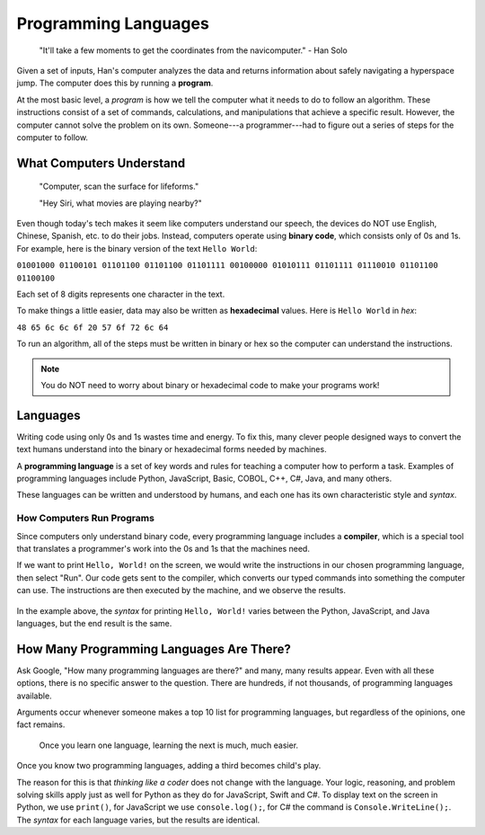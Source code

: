 Programming Languages
=====================

   "It'll take a few moments to get the coordinates from the navicomputer."
   - Han Solo

.. index:: ! program

Given a set of inputs, Han's computer analyzes the data and returns information
about safely navigating a hyperspace jump. The computer does this by running a
**program**.

At the most basic level, a *program* is how we tell the computer what it needs to do to follow an algorithm.
These instructions consist of a set of commands, calculations, and manipulations that achieve a specific result.
However, the computer cannot solve the problem on its own. Someone---a
programmer---had to figure out a series of steps for the computer to follow.

What Computers Understand
-------------------------

   "Computer, scan the surface for lifeforms."

   "Hey Siri, what movies are playing nearby?"

.. index:: ! binary

Even though today's tech makes it seem like computers understand our speech,
the devices do NOT use English, Chinese, Spanish, etc. to do their jobs.
Instead, computers operate using **binary code**, which consists only of 0s
and 1s. For example, here is the binary version of the text ``Hello World``:

``01001000 01100101 01101100 01101100 01101111 00100000 01010111 01101111
01110010 01101100 01100100``

Each set of 8 digits represents one character in the text.

.. index:: ! hexadecimal

To make things a little easier, data may also be written as **hexadecimal**
values. Here is ``Hello World`` in *hex*:

``48 65 6c 6c 6f 20 57 6f 72 6c 64``

To run an algorithm, all of the steps must be written in binary or hex so the
computer can understand the instructions.

.. admonition:: Note

   You do NOT need to worry about binary or hexadecimal code to make your
   programs work!

Languages
---------

Writing code using only 0s and 1s wastes time and energy. To fix this, many
clever people designed ways to convert the text humans understand into the
binary or hexadecimal forms needed by machines.

.. index:: ! programming language

A **programming language** is a set of key words and rules for teaching a
computer how to perform a task. Examples of programming languages include
Python, JavaScript, Basic, COBOL, C++, C#, Java, and many others.

These languages can be written and understood by humans, and each
one has its own characteristic style and *syntax*.

How Computers Run Programs
^^^^^^^^^^^^^^^^^^^^^^^^^^^

.. index:: ! compiler

Since computers only understand binary code, every programming language
includes a **compiler**, which is a special tool that translates a programmer's
work into the 0s and 1s that the machines need.

If we want to print ``Hello, World!`` on the screen, we would write the
instructions in our chosen programming language, then select "Run". Our code
gets sent to the compiler, which converts our typed commands into something the
computer can use. The instructions are then executed by the machine, and we
observe the results.

.. figure:: figures/Compiler.png
   :alt: Diagram showing the code getting sent through the compiler.

In the example above, the *syntax* for printing ``Hello, World!`` varies
between the Python, JavaScript, and Java languages, but the end result is the
same.

How Many Programming Languages Are There?
-----------------------------------------

Ask Google, "How many programming languages are there?" and many, many results
appear. Even with all these options, there is no specific answer to the
question. There are hundreds, if not thousands, of programming languages available.

Arguments occur whenever someone makes a top 10 list for programming languages,
but regardless of the opinions, one fact remains.

   Once you learn one language, learning the next is much, much easier.
   
Once you know two programming languages, adding a third becomes child's play.

The reason for this is that *thinking like a coder* does not change with the
language. Your logic, reasoning, and problem solving skills apply just as well
for Python as they do for JavaScript, Swift and C#. To display text on the
screen in Python, we use ``print()``, for JavaScript we use ``console.log();``,
for C# the command is ``Console.WriteLine();``. The *syntax* for each language
varies, but the results are identical.
